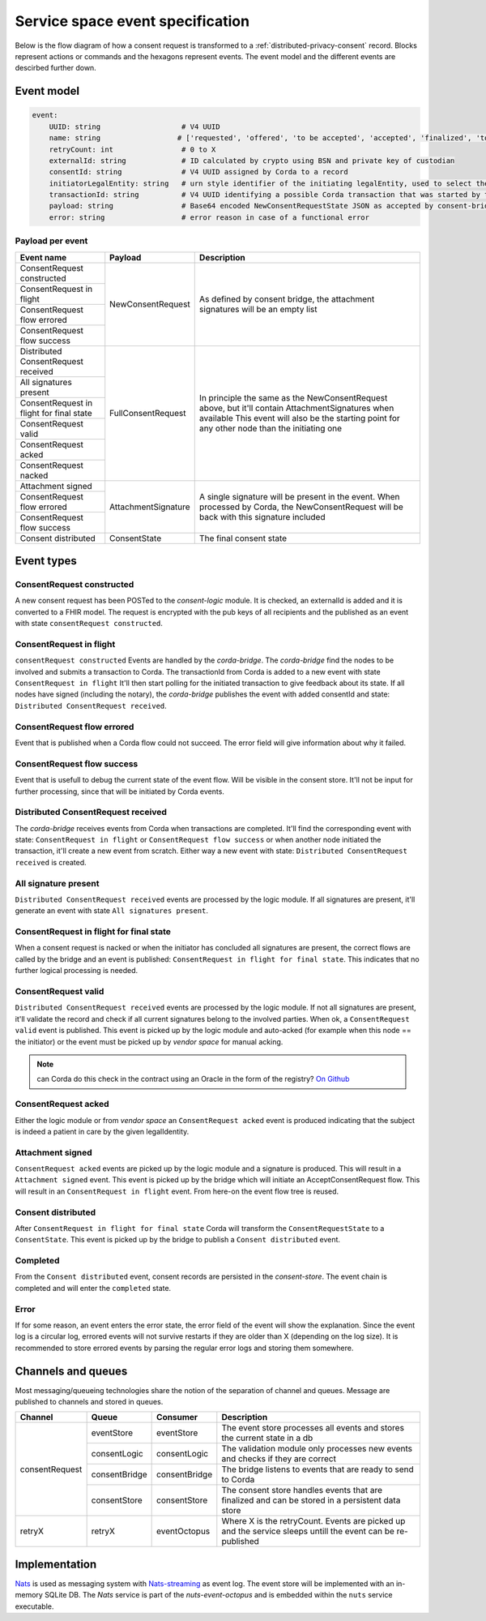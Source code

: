 .. _nuts-event-octopus-events-spec:

Service space event specification
#################################

Below is the flow diagram of how a consent request is transformed to a :ref:`distributed-privacy-consent` record. Blocks represent actions or commands and the hexagons represent events. The event model and the different events are descirbed further down.

.. raw:: html
    :file: ../../_static/images/consent_request_flow.svg

Event model
===========

.. code-block:: yaml

    event:
        UUID: string                   # V4 UUID
        name: string                  # ['requested', 'offered', 'to be accepted', 'accepted', 'finalized', 'to be persisted', 'completed', 'error']
        retryCount: int                # 0 to X
        externalId: string             # ID calculated by crypto using BSN and private key of custodian
        consentId: string              # V4 UUID assigned by Corda to a record
        initiatorLegalEntity: string   # urn style identifier of the initiating legalEntity, used to select the party who's finalizing the request
        transactionId: string          # V4 UUID identifying a possible Corda transaction that was started by this event chain
        payload: string                # Base64 encoded NewConsentRequestState JSON as accepted by consent-bridge (:ref:`nuts-consent-bridge-api`)
        error: string                  # error reason in case of a functional error

Payload per event
-----------------

+------------------------------------------+---------------------+-------------------------------------------------------------------------------------------------------------+
| Event name                               | Payload             | Description                                                                                                 |
+==========================================+=====================+=============================================================================================================+
| ConsentRequest constructed               | NewConsentRequest   | As defined by consent bridge, the attachment signatures will be an empty list                               |
+------------------------------------------+                     |                                                                                                             |
| ConsentRequest in flight                 |                     |                                                                                                             |
+------------------------------------------+                     |                                                                                                             |
| ConsentRequest flow errored              |                     |                                                                                                             |
+------------------------------------------+                     |                                                                                                             |
| ConsentRequest flow success              |                     |                                                                                                             |
+------------------------------------------+---------------------+-------------------------------------------------------------------------------------------------------------+
| Distributed ConsentRequest received      | FullConsentRequest  | In principle the same as the NewConsentRequest above, but it'll contain AttachmentSignatures when available |
+------------------------------------------+                     | This event will also be the starting point for any other node than the initiating one                       |
| All signatures present                   |                     |                                                                                                             |
+------------------------------------------+                     |                                                                                                             |
| ConsentRequest in flight for final state |                     |                                                                                                             |
+------------------------------------------+                     |                                                                                                             |
| ConsentRequest valid                     |                     |                                                                                                             |
+------------------------------------------+                     |                                                                                                             |
| ConsentRequest acked                     |                     |                                                                                                             |
+------------------------------------------+                     |                                                                                                             |
| ConsentRequest nacked                    |                     |                                                                                                             |
+------------------------------------------+---------------------+-------------------------------------------------------------------------------------------------------------+
| Attachment signed                        | AttachmentSignature | A single signature will be present in the event. When processed by Corda, the NewConsentRequest will be     |
+------------------------------------------+                     | back with this signature included                                                                           |
| ConsentRequest flow errored              |                     |                                                                                                             |
+------------------------------------------+                     |                                                                                                             |
| ConsentRequest flow success              |                     |                                                                                                             |
+------------------------------------------+---------------------+-------------------------------------------------------------------------------------------------------------+
| Consent distributed                      | ConsentState        | The final consent state                                                                                     |
+------------------------------------------+---------------------+-------------------------------------------------------------------------------------------------------------+

Event types
===========

ConsentRequest constructed
--------------------------

A new consent request has been POSTed to the *consent-logic* module. It is checked, an externalId is added and it is converted to a FHIR model. The request is encrypted with the pub keys of all recipients and the published as an event with state ``consentRequest constructed``.

ConsentRequest in flight
------------------------
``consentRequest constructed`` Events are handled by the *corda-bridge*. The *corda-bridge* find the nodes to be involved and submits a transaction to Corda. The transactionId from Corda is added to a new event with state ``ConsentRequest in flight`` It'll then start polling for the initiated transaction to give feedback about its state. If all nodes have signed (including the notary), the *corda-bridge* publishes the event with added consentId and state: ``Distributed ConsentRequest received``.

ConsentRequest flow errored
---------------------------
Event that is published when a Corda flow could not succeed. The error field will give information about why it failed.

ConsentRequest flow success
---------------------------
Event that is usefull to debug the current state of the event flow. Will be visible in the consent store. It'll not be input for further processing, since that will be initiated by Corda events.

Distributed ConsentRequest received
-----------------------------------
The *corda-bridge* receives events from Corda when transactions are completed. It'll find the corresponding event with state: ``ConsentRequest in flight`` or ``ConsentRequest flow success`` or when another node initiated the transaction, it'll create a new event from scratch. Either way a new event with state: ``Distributed ConsentRequest received`` is created.

All signature present
---------------------
``Distributed ConsentRequest received`` events are processed by the logic module. If all signatures are present, it'll generate an event with state ``All signatures present``.

ConsentRequest in flight for final state
----------------------------------------
When a consent request is nacked or when the initiator has concluded all signatures are present, the correct flows are called by the bridge and an event is published: ``ConsentRequest in flight for final state``. This indicates that no further logical processing is needed.

ConsentRequest valid
--------------------
``Distributed ConsentRequest received`` events are processed by the logic module.  If not all signatures are present, it'll validate the record and check if all current signatures belong to the involved parties. When ok, a ``ConsentRequest valid`` event is published. This event is picked up by the logic module and auto-acked (for example when this node == the initiator) or the event must be picked up by *vendor space* for manual acking.

.. note::

    can Corda do this check in the contract using an Oracle in the form of the registry? `On Github <https://github.com/nuts-foundation/nuts-consent-cordapp/blob/master/contract/src/main/kotlin/nl/nuts/consent/contract/ConsentContract.kt#L165>`_

ConsentRequest acked
--------------------
Either the logic module or from *vendor space* an ``ConsentRequest acked`` event is produced indicating that the subject is indeed a patient in care by the given legalIdentity.


Attachment signed
-----------------
``ConsentRequest acked`` events are picked up by the logic module and a signature is produced. This will result in a ``Attachment signed`` event. This event is picked up by the bridge which will initiate an AcceptConsentRequest flow. This will result in an ``ConsentRequest in flight`` event. From here-on the event flow tree is reused.

Consent distributed
-------------------
After ``ConsentRequest in flight for final state`` Corda will transform the ``ConsentRequestState`` to a ``ConsentState``. This event is picked up by the bridge to publish a ``Consent distributed`` event.

Completed
---------
From the ``Consent distributed`` event, consent records are persisted in the *consent-store*. The event chain is completed and will enter the ``completed`` state.

Error
-----

If for some reason, an event enters the error state, the error field of the event will show the explanation. Since the event log is a circular log, errored events will not survive restarts if they are older than X (depending on the log size). It is recommended to store errored events by parsing the regular error logs and storing them somewhere.

Channels and queues
===================

Most messaging/queueing technologies share the notion of the separation of channel and queues. Message are published to channels and stored in queues.

+----------------+-------------------+----------------+---------------------------------------------------------------------------------------------------------+
| Channel        | Queue             | Consumer       | Description                                                                                             |
+================+===================+================+=========================================================================================================+
| consentRequest | eventStore        | eventStore     | The event store processes all events and stores the current state in a db                               |
|                +-------------------+----------------+---------------------------------------------------------------------------------------------------------+
|                | consentLogic      | consentLogic   | The validation module only processes new events and checks if they are correct                          |
|                +-------------------+----------------+---------------------------------------------------------------------------------------------------------+
|                | consentBridge     | consentBridge  | The bridge listens to events that are ready to send to Corda                                            |
|                +-------------------+----------------+---------------------------------------------------------------------------------------------------------+
|                | consentStore      | consentStore   | The consent store handles events that are finalized and can be stored in a persistent data store        |
+----------------+-------------------+----------------+---------------------------------------------------------------------------------------------------------+
| retryX         | retryX            | eventOctopus   | Where X is the retryCount. Events are picked up and the service sleeps untill the event can be          |
|                |                   |                | re-published                                                                                            |
+----------------+-------------------+----------------+---------------------------------------------------------------------------------------------------------+

Implementation
==============

`Nats <https://nats.io/>`_ is used as messaging system with `Nats-streaming <https://nats-io.github.io/docs/nats_streaming/intro.html>`_ as event log. The event store will be implemented with an in-memory SQLite DB.
The *Nats* service is part of the *nuts-event-octopus* and is embedded within the ``nuts`` service executable.